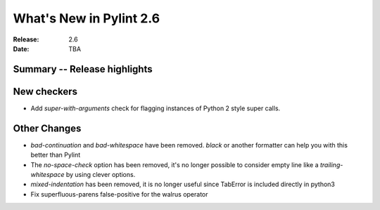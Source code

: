 **************************
 What's New in Pylint 2.6
**************************

:Release: 2.6
:Date: TBA


Summary -- Release highlights
=============================


New checkers
============

* Add `super-with-arguments` check for flagging instances of Python 2 style super calls.

Other Changes
=============

* `bad-continuation` and `bad-whitespace` have been removed. `black` or another formatter can help you with this better than Pylint

* The `no-space-check` option has been removed, it's no longer possible to consider empty line like a `trailing-whitespace` by using clever options.

* `mixed-indentation` has been removed, it is no longer useful since TabError is included directly in python3

* Fix superfluous-parens false-positive for the walrus operator
